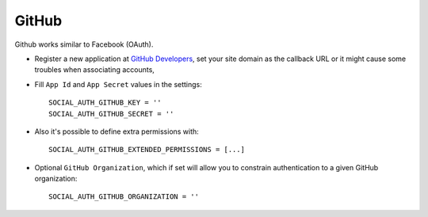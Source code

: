 GitHub
======

Github works similar to Facebook (OAuth).

- Register a new application at `GitHub Developers`_, set your site domain as
  the callback URL or it might cause some troubles when associating accounts,

- Fill ``App Id`` and ``App Secret`` values in the settings::

      SOCIAL_AUTH_GITHUB_KEY = ''
      SOCIAL_AUTH_GITHUB_SECRET = ''

- Also it's possible to define extra permissions with::

      SOCIAL_AUTH_GITHUB_EXTENDED_PERMISSIONS = [...]

- Optional ``GitHub Organization``, which if set will allow you to constrain
  authentication to a given GitHub organization::

      SOCIAL_AUTH_GITHUB_ORGANIZATION = ''

.. _GitHub Developers: https://github.com/settings/applications/new
